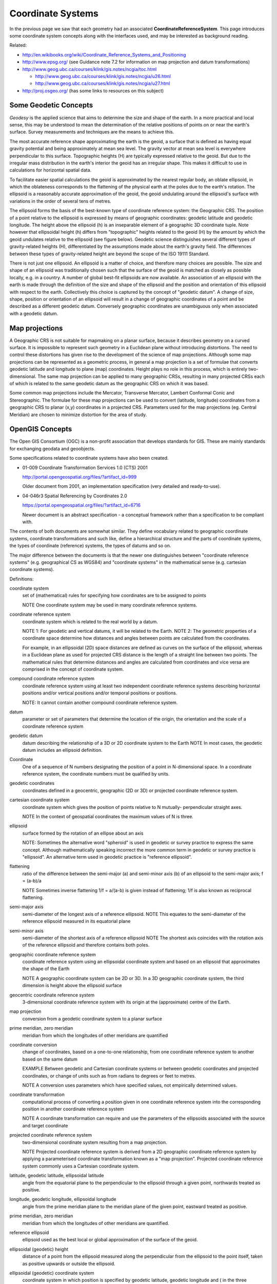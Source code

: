 Coordinate Systems
------------------

In the previous page we saw that each geometry had an associated **CoordinateReferenceSystem**. This page introduces some coordinate system concepts along with the interfaces used, and may be interested as background reading.


.. image:: /images/crs_overview.PNG

Related:

* http://en.wikibooks.org/wiki/Coordinate_Reference_Systems_and_Positioning
* http://www.epsg.org/ (see Guidance note 7.2 for information on map projection and datum transformations)
* http://www.geog.ubc.ca/courses/klink/gis.notes/ncgia/toc.html
  
  * http://www.geog.ubc.ca/courses/klink/gis.notes/ncgia/u26.html
  * http://www.geog.ubc.ca/courses/klink/gis.notes/ncgia/u27.html

* http://proj.osgeo.org/ (has some links to resources on this subject)

Some Geodetic Concepts
^^^^^^^^^^^^^^^^^^^^^^

*Geodesy* is the applied science that aims to determine the size and shape of the earth. In a more practical and local sense, this may be understood to mean the determination of the relative positions of points on or near the earth's surface. Survey measurements and techniques are the means to achieve this.

The most accurate reference shape approximating the earth is the geoid, a surface that is defined as having equal gravity potential and being approximately at mean sea level. The gravity vector at mean sea level is everywhere perpendicular to this surface. Topographic heights (H) are typically expressed relative to the geoid. But due to the irregular mass distribution in the earth's interior the geoid has an irregular shape. This makes it difficult to use in calculations for horizontal spatial data.

To facilitate easier spatial calculations the geoid is approximated by the nearest regular body, an oblate ellipsoid, in which the oblateness corresponds to the flattening of the physical earth at the poles due to the earth's rotation. The ellipsoid is a reasonably accurate approximation of the geoid, the geoid undulating around the ellipsoid's surface with variations in the order of several tens of metres.

The ellipsoid forms the basis of the best-known type of coordinate reference system: the Geographic CRS. The position of a point relative to the ellipsoid is expressed by means of geographic coordinates: geodetic latitude and geodetic longitude. The height above the ellipsoid (h) is an inseparable element of a geographic 3D coordinate tuple. Note however that ellipsoidal height (h) differs from "topographic" heights related to the geoid (H) by the amount by which the geoid undulates relative to the ellipsoid (see figure below). Geodetic science distinguishes several different types of gravity-related heights (H), differentiated by the assumptions made about the earth's gravity field. The differences between these types of gravity-related height are beyond the scope of the ISO 19111 Standard.

There is not just one ellipsoid. An ellipsoid is a matter of choice, and therefore many choices are possible. The size and shape of an ellipsoid was traditionally chosen such that the surface of the geoid is matched as closely as possible locally, e.g. in a country. A number of global best-fit ellipsoids are now available. An association of an ellipsoid with the earth is made through the definition of the size and shape of the ellipsoid and the position and orientation of this ellipsoid with respect to the earth. Collectively this choice is captured by the concept of "geodetic datum". A change of size, shape, position or orientation of an ellipsoid will result in a change of geographic coordinates of a point and be described as a different geodetic datum. Conversely geographic coordinates are unambiguous only when associated with a geodetic datum.


.. image:: /images/geodesy.gif

Map projections
^^^^^^^^^^^^^^^

A Geographic CRS is not suitable for mapmaking on a planar surface, because it describes geometry on a curved surface. It is impossible to represent such geometry in a Euclidean plane without introducing distortions. The need to control these distortions has given rise to the development of the science of map projections. Although some map projections can be represented as a geometric process, in general a map projection is a set of formulae that converts geodetic latitude and longitude to plane (map) coordinates. Height plays no role in this process, which is entirely two-dimensional. The same map projection can be applied to many geographic CRSs, resulting in many projected CRSs each of which is related to the same geodetic datum as the geographic CRS on which it was based.

Some common map projections include the Mercator, Transverse Mercator, Lambert Conformal Conic and Stereographic. The formulae for these map projections can be used to convert (latitude, longitude) coordinates from a geographic CRS to planar (x,y) coordinates in a projected CRS. Parameters used for the map projections (eg. Central Meridian) are chosen to minimize distortion for the area of study.

OpenGIS Concepts
^^^^^^^^^^^^^^^^

The Open GIS Consortium (OGC) is a non-profit association that develops standards for
GIS. These are mainly standards for exchanging geodata and geoobjects.

Some specifications related to coordinate systems have also been created.

* 01-009 Coordinate Transformation Services 1.0 (CTS) 2001
  
  http://portal.opengeospatial.org/files/?artifact_id=999
  
  Older document from 2001, an implementation specification (very detailed and
  ready-to-use).

* 04-046r3 Spatial Referencing by Coordinates 2.0
  
  https://portal.opengeospatial.org/files/?artifact_id=6716
  
  Newer document is an abstract specification - a conceptual framework rather than a
  specification to be compliant with.

The contents of both documents are somewhat similar. They define vocabulary related to geographic coordinate systems, coordinate transformations and such like, define a hierarchical structure and the parts of coordinate systems, the types of coordinate (reference) systems, the types of datums and so on.

The major difference between the documents is that the newer one distinguishes between "coordinate reference systems" (e.g. geographical CS as WGS84) and "coordinate systems" in the mathematical sense (e.g. cartesian coordinate systems).

Definitions:

coordinate system
  set of (mathematical) rules for specifying how coordinates are to be assigned to points
  
  NOTE One coordinate system may be used in many coordinate reference systems.

coordinate reference system
  coordinate system which is related to the real world by a datum.
  
  NOTE 1: For geodetic and vertical datums, it will be related to the Earth.
  NOTE 2: The geometric properties of a coordinate space determine how distances and
  angles between points are calculated from the coordinates.

  For example, in an ellipsoidal (2D) space distances are defined as curves on the
  surface of the ellipsoid, whereas in a Euclidean plane as used for projected CRS
  distance is the length of a straight line between two points. The mathematical rules
  that determine distances and angles are calculated from coordinates and vice versa are
  comprised in the concept of coordinate system.

compound coordinate reference system
  coordinate reference system using at least two independent coordinate reference systems
  describing horizontal positions and/or vertical positions and/or temporal positions or
  positions.
  
  NOTE: It cannot contain another compound coordinate reference system.

datum
  parameter or set of parameters that determine the location of the origin, the
  orientation and the scale of a coordinate reference system

geodetic datum
  datum describing the relationship of a 3D or 2D coordinate system to the Earth
  NOTE In most cases, the geodetic datum includes an ellipsoid definition.

Coordinate
  One of a sequence of N numbers designating the position of a point in N-dimensional
  space. In a coordinate reference system, the coordinate numbers must be qualified by
  units.

geodetic coordinates
  coordinates defined in a geocentric, geographic (2D or 3D) or projected coordinate
  reference system.

cartesian coordinate system
  coordinate system which gives the position of points relative to N mutually-
  perpendicular straight axes.
  
  NOTE In the context of geospatial coordinates the maximum values of N is three.

ellipsoid
  surface formed by the rotation of an ellipse about an axis 
  
  NOTE: Sometimes the alternative word "spheroid" is used in geodetic or survey practice
  to express the same concept. Although mathematically speaking incorrect the more common
  term in geodetic or survey practice is "ellipsoid". An alternative term used in
  geodetic practice is "reference ellipsoid".

flattening
  ratio of the difference between the semi-major (a) and semi-minor axis (b) of an
  ellipsoid to the semi-major axis; f = (a-b)/a
  
  NOTE Sometimes inverse flattening 1/f = a/(a-b) is given instead of flattening; 1/f is
  also known as reciprocal flattening.

semi-major axis
  semi-diameter of the longest axis of a reference ellipsoid.
  NOTE This equates to the semi-diameter of the reference ellipsoid measured in its
  equatorial plane

semi-minor axis
  semi-diameter of the shortest axis of a reference ellipsoid
  NOTE The shortest axis coincides with the rotation axis of the reference ellipsoid and
  therefore contains both poles.

geographic coordinate reference system
  coordinate reference system using an ellipsoidal coordinate system and based on an
  ellipsoid that approximates the shape of the Earth
  
  NOTE A geographic coordinate system can be 2D or 3D. In a 3D geographic coordinate
  system, the third dimension is height above the ellipsoid surface

geocentric coordinate reference system
  3-dimensional coordinate reference system with its origin at the (approximate) centre
  of the Earth.

map projection
  conversion from a geodetic coordinate system to a planar surface

prime meridian, zero meridian
  meridian from which the longitudes of other meridians are quantified

coordinate conversion
  change of coordinates, based on a one-to-one relationship, from one coordinate
  reference system to another based on the same datum
  
  EXAMPLE Between geodetic and Cartesian coordinate systems or between geodetic
  coordinates and projected coordinates, or change of units such as from radians to
  degrees or feet to metres. 
  
  NOTE A conversion uses parameters which have specified values, not empirically
  determined values.

coordinate transformation
  computational process of converting a position given in one coordinate reference system
  into the corresponding position in another coordinate reference system
  
  NOTE A coordinate transformation can require and use the parameters of the ellipsoids
  associated with the source and target coordinate

projected coordinate reference system
  two-dimensional coordinate system resulting from a map projection.
  
  NOTE Projected coordinate reference system is derived from a 2D geographic coordinate
  reference system by applying a parameterised coordinate transformation known as a "map
  projection". Projected coordinate reference system commonly uses a Cartesian coordinate
  system.

latitude, geodetic latitude, ellipsoidal latitude
  angle from the equatorial plane to the perpendicular to the ellipsoid through a given
  point, northwards treated as positive.

longitude, geodetic longitude, ellipsoidal longitude
  angle from the prime meridian plane to the meridian plane of the given point, eastward
  treated as positive.

prime meridian, zero meridian
  meridian from which the longitudes of other meridians are quantified.

reference ellipsoid
  ellipsoid used as the best local or global approximation of the surface of the geoid.

ellipsoidal (geodetic) height
  distance of a point from the ellipsoid measured along the perpendicular from the
  ellipsoid to the point itself, taken as positive upwards or outside the ellipsoid.

ellipsoidal (geodetic) coordinate system
  coordinate system in which position is specified by geodetic latitude, geodetic
  longitude and ( in the three dimensional case) ellipsoidal height, associated with one
  or more geographic coordinate reference systems.

geoid
  level surface which best fits mean sea level either locally or globally.

gravity related height
  height dependent on the earth's gravity field.

mean sea level
  average level of the surface of the sea over all stages of tide and seasonal
  variations.

meridian
  intersection of an ellipsoid by a plane containing the semi-minor axis of the
  ellipsoid.

prime meridian
  meridian from which longitudes of other meridians are quantified.

temporal reference system
  reference system against which time is measured.

temporal datum
  datum defining the origin of a temporal reference system.

time coordinate system
  one-dimensional coordinate system containing a time axis used in temporal reference
  systems to describe the temporal position of a point in the specified time units from a
  specified temporal datum.

vertical coordinate reference system
  one-dimensional coordinate reference system used for gravity-related height or depth
  measurements.

vertical datum
  datum describing the relation of gravity-related heights or depths to the Earth.

Coordinate Reference Systems
^^^^^^^^^^^^^^^^^^^^^^^^^^^^

A coordinate reference system consists of one coordinate system that is related to the earth through one datum. The coordinate system is composed of a set of coordinate axes with specified units of measure. This concept implies the mathematical rules that define how coordinate values are calculated from distances, angles and other geometric elements and vice versa.

A datum specifies the relationship of a coordinate system to the earth, thus ensuring that the abstract mathematical concept "coordinate system" can be applied to the practical problem of describing positions of features on or near the earth's surface by means of coordinates. The resulting combination of coordinate system and datum is a coordinate reference system. Each datum subtype can be associated with only specific types of coordinate reference systems. The datum implicitly (occasionally explicitly) contains the values chosen for the set parameters that represent the degrees of freedom of the coordinate system, in the figure below. A datum therefore implies a choice regarding the approximate origin and orientation of the coordinate system.


.. image:: /images/crs_overview.PNG

**Principal sub-types of coordinate reference systems**

Geodetic survey practice usually divides coordinate reference systems into a number of sub-types. The common classification criterion for sub-typing of coordinate reference systems can be described as the way in which they deal with earth curvature. This has a direct effect on the portion of the earth?s surface that can be covered by that type of CRS with an acceptable degree of error. Thus the following principal sub-types of coordinate reference system are distinguished:

1. Geocentric. Type of coordinate reference system that deals with the earth?s curvature by taking the 3D spatial view, which obviates the need to model the earth?s curvature. The origin of a geocentric CRS is at the approximate centre of mass of the earth.

2. Geographic. Type of coordinate reference system based on an ellipsoidal approximation of the geoid. This provides an accurate representation of the geometry of geographic features for a large portion of the earth?s surface. Geographic coordinate reference systems can be 2D or 3D. A 2D Geographic CRS is used when positions of features are described on the surface of the reference ellipsoid; a 3D geographic CRS is used when positions are described on, above or below the reference ellipsoid.
3. Projected. Type of coordinate reference system that is based on an approximation of the shape of the earths surface by a plane. The distortion that is inherent to the approximation is carefully controlled and known. Distortion correction is commonly applied to calculated bearings and distances to produce values that are a close match to actual field values.
4. Engineering. Type of coordinate reference system that is that is used only in a contextually local sense. This sub-type is used to model two broad categories of local coordinate reference systems:earth-fixed systems, applied to engineering activities on or near the surface of the earth; coordinates on moving platforms such as road vehicles, vessels, aircraft or spacecraft. Earth-fixed Engineering CRSs are commonly based on a simple flat-earth approximation of the earth?s surface, and the effect of earth curvature on feature geometry is ignored: calculations on coordinates use simple plane arithmetic without any corrections for earth curvature. The application of such Engineering CRSs to relatively small areas and "contextually local" is in this case equivalent to "spatially
   local". Engineering CRSs used on moving platforms are usually intermediate coordinate reference systems that are computationally required to calculate geodetic coordinates. These coordinate reference systems are subject to all the motions of the platform with which they are associated. In this case "contextually local" means that the associated coordinates are meaningful only relative to the moving platform. Earth curvature is usually irrelevant and is therefore ignored. In the spatial sense their applicability may extend from the immediate vicinity of the platform (e.g. a moving seismic ship) to the entire earth (e.g. in space applications). The determining factor is the mathematical model deployed in the positioning calculations. Transformation of coordinates from these moving Engineering CRSs to earth-referenced coordinate reference systems involves time-dependent coordinate operation parameters.
5. Vertical. Type of coordinate reference system used for the recording of heights or depths. Vertical CRSs make use of the direction of gravity to define the concept of height or depth, but its relationship with gravity may not be straightforward. By implication therefore, ellipsoidal heights (h) cannot be captured in a vertical coordinate reference system: ellipsoidal heights cannot exist independently, but only as an inseparable part of a 3D coordinate tuple defined in a geographic 3D coordinate reference system.
6. Temporal. Used for the recording of time in association with any of the listed spatial coordinate reference systems.


.. image:: /images/crs.PNG

**Additional sub-types of coordinate reference systems**

In addition to the principal sub-types, so called because they represent concepts generally known in geodetic practice, two more sub-types have been defined to permit modelling of certain relationships and constraints that exist between the principal sub-types. These additional sub-types are:

1. Compound coordinate reference system
2. Derived coordinate reference system

**Compound coordinate reference system**

The traditional separation of horizontal and vertical position has resulted in coordinate reference systems that are horizontal (2D) in nature and vertical (1D). It is established practice to combine the horizontal coordinates of a point with a height or depth from a different coordinate reference system. The coordinate reference system to which these 3D coordinates are referenced combines the separate horizontal and vertical coordinate reference systems of the horizontal and vertical coordinates. Such a coordinate system is called a compound coordinate reference system (Compound CRS). It consists of an ordered sequence of the two or more single coordinate reference systems.

A Compound CRS is thus a coordinate reference system that combines two or more coordinate reference systems, none of which can itself be compound. In general, a Compound CRS may contain any number of axes. The Compound CRS contains an ordered set of coordinate reference systems and the tuple order of a compound coordinate set shall follow that order, while the subsets of the tuple, described by each of the composing coordinate reference systems, follow the tuple order valid for their respective coordinate reference systems.

For spatial coordinates, a number of constraints exist for the construction of Compound CRSs. For example, the coordinate reference systems that are combined should not contain any duplicate or redundant axes.

**Derived coordinate reference system**

Some coordinate reference systems are defined by applying a coordinate conversion to another coordinate reference system. Such a coordinate reference system is called a Derived CRS and the coordinate reference system it was derived from by applying the conversion is called the Source or Base CRS. A coordinate conversion is an arithmetic operation with zero or more parameters that have defined values. The Source CRS and Derived CRS have the same Datum. The best-known example of a Derived CRS is a Projected CRS, which is always derived from a source Geographic CRS by applying the coordinate conversion known as a map projection.

In principle, all sub-types of coordinate reference system may take on the role of either Source or Derived CRS with the exception of a Geocentric CRS and a Projected CRS. The latter is modelled as an object class under its own name, rather than as a general Derived CRS of type ?projected?. This has been done to honour common practice, which acknowledges Projected CRSs as one of the best known types of coordinate reference systems.

Coordinate Systems
^^^^^^^^^^^^^^^^^^

The coordinates of points are recorded in a coordinate system. A coordinate system is the set of coordinate system axes that spans the coordinate space. This concept implies the set of mathematical rules that determine how coordinates are associated with invariant quantities such as angles and distances. In other words, a coordinate system implies how coordinates are calculated from geometric elements such as distances and angles and vice versa. The calculus required to derive angles and distances from point coordinates and vice versa is in a map plane is simple Euclidean 2D arithmetic. To do the same on the surface of an ellipsoid (curved 2D space) involves more complex ellipsoidal calculus.


.. image:: /images/cs.PNG

One coordinate system may be used by multiple coordinate reference systems. Its axes can be spatial, temporal, or mixed. A coordinate system is composed of an ordered set of coordinate system axes, the number of axes being equal to the dimension of the space of which it describes the geometry. Coordinates in coordinate tuples shall be supplied in the same order as the coordinate axes are defined. The dimension of the coordinate space, the names, the units of measure, the directions and sequence of the axes are all part of the Coordinate System definition. The number of coordinates in a tuple and consequently the number of coordinate axes in a coordinate system shall be equal to the number of coordinate axes in the coordinate system. Coordinate systems are divided into subtypes by the geometric properties of the coordinate space spanned and the geometric properties of the axes themselves (straight or curved; perpendicular or not). Certain subtypes of coordinate system can only be used with specific subtypes of coordinate reference system.

+------------------+--------------------------------------------------------------------------------+--------------+
|CoordainteSystem  |Description                                                                     | For CRS      |
+------------------+--------------------------------------------------------------------------------+--------------+
| Cartesian        | 1-, 2-, or 3-dimensional coordinate system. It gives the position of points    | Geocentric   |
|                  | relative to orthogonal straight axes in the 2- and 3-dimensional cases. In     | Projected    |
|                  | 1-dimensional case, it contains a single straight coordinate axis. In the      | Engineering  |
|                  | multi-dimensional case, all axes shall have the same unit of measure.          | Image        |
+------------------+--------------------------------------------------------------------------------+--------------+
|oblique Cartesian | 2- or 3-dimensional coordinate system with straight axes that are not          | Engineering  |
|                  | necessarily orthogonal.                                                        | Image        |
+------------------+--------------------------------------------------------------------------------+--------------+
|ellipsoidal       | 2- or 3-dimensional coordinate system in which position is specified by        | Engineering  |
|                  | geodetic latitude, geodetic longitude and (in the three-dimensional case)      |              |
|                  | ellipsoidal height, associated with one or more geographic coordinate          |              |
|                  | reference systems.Geographic                                                   |              |
+------------------+--------------------------------------------------------------------------------+--------------+
|spherical         | 3-dimensional coordinate system with one distance, measured from the origin,   | Geocentric   |
|                  | and two angular coordinates. Not to be confused with an ellipsoidal coordinate | Engineering  |
|                  | system based on an ellipsoid ?degenerated? into a sphere                       |              |
+------------------+--------------------------------------------------------------------------------+--------------+
| cylindrical      | 3-dimensional coordinate system consisting of a polar coordinate system        | Engineering  |
|                  | extended by a straight coordinate axis perpendicular to the plane spanned by   |              |
|                  | the polar coordinate system.                                                   |              |
+------------------+--------------------------------------------------------------------------------+--------------+
| polar            | 2-dimensional coordinate system in which position is specified by distance to  | Engineering  |
|                  | the origin and the angle between the line from origin to point and a reference |              |
|                  | direction.                                                                     |              |
+------------------+--------------------------------------------------------------------------------+--------------+
| vertical         | 1-dimensional coordinate system used to record the heights (or depths) of      | Vertical     |
|                  | points dependent on the Earth?s gravity field. An exact definition is          | Engineering  |
|                  | deliberately not provided as the complexities of the subject fall outside the  |              |
|                  | scope of this specification.                                                   |              |
+------------------+--------------------------------------------------------------------------------+--------------+
| linear           | 1-dimensional coordinate system that consists of the points that lie on the    | Engineering  |
|                  | single axis described. The associated ordinate is the distance from the        |              |
|                  | specified origin to the point along the Axis. Example: usage of the line       |              |
|                  | feature representing a road to describe points on or along  that road.         |              |
+------------------+--------------------------------------------------------------------------------+--------------+
| temporal         | dimensional coordinate system containing a single time axis and used to        | Temporal     |
|                  | describe the temporal position of a point in the specified time units from a   |              |
|                  | specified time origin.                                                         |              |
+------------------+--------------------------------------------------------------------------------+--------------+

**Coordinate system axis**

A coordinate system is composed of an ordered set of coordinate system axes. Each of its axes is completely characterised by a unique combination of axis name, axis abbreviation, axis direction and axis unit of measure. The concept of coordinate axis requires some clarification. Consider an arbitrary x, y, z coordinate system. The x-axis may be defined as the locus of points with y = z = 0. This is easily enough understood if the x, y, z coordinate system is a Cartesian system and the space it describes is Euclidean. It becomes a bit more difficult to understand in the case of a strongly curved space, such as the surface of an ellipsoid, its geometry described by an ellipsoidal coordinate system (2D or 3D). Applying the same definition by analogy to the curvilinear latitude and longitude coordinates the latitude axis would be the equator and the longitude axis would be the prime meridian, which is not a satisfactory definition. Bearing in mind that the order of the coordinates in a coordinate tuple must be the same as the defined order of the coordinate axes, the i-th coordinate axis of a coordinate system is defined as the locus of points for which all coordinates with sequence number not equal to ?i?, have a constant value locally (whereby i = 1 ...n, and n is the dimension of the coordinate space). It will be evident that the addition of the word "locally" in this definition apparently adds an element of ambiguity and this is intentional. However, the definition of the coordinate parameter associated with any axis must be unique. The coordinate axis itself should not be interpreted as a unique mathematical object, the associated coordinate parameter should.

Example: Geodetic latitude is defined as the "Angle from the equatorial plane to the perpendicular to the ellipsoid through a given point, northwards usually treated as positive". However, hen used in an ellipsoidal coordinate system the geodetic latitude axis will be described as pointing "north". In two different points on the ellipsoid the direction "north" will be a spatially ifferent direction, but the concept of latitude is the same.

Furthermore the specified direction of the coordinate axes is often only approximate; two geographic coordinate reference systems will make use of the same ellipsoidal coordinate system. These coordinate systems are associated with the earth hrough two different geodetic datums, which may lead to the two systems being slightly rotated w.r.t. each other.

Usage of coordinate system axis names is constrained by geodetic custom in a number of cases, depending mainly on the coordinate reference system type. These constraints are shown in table below. This constraint works in two directions; for example the names "geodetic latitude" and "geodetic longitude" shall be used to designate the coordinate axis names associated with a geographic coordinate reference system. Conversely, these names shall not be used in any other context.

=========== ========== ==================================================================
CS          CRS        Permitted coordinate system axis names
=========== ========== ==================================================================
Cartesian   Geocentric Geocentric X, Geocentric Y, Geocentric Z
Spherical   Geocentric Spherical Latitude, Spherical Longitude, Geocentric Radius
Ellipsoidal Geographic Geodetic Latitude, Geodetic Longitude, Ellipsoidal height (if 3D)
Vertical    Vertica    Gravity-related height
Vertical    Vertical   Depth
Cartesian   Projected  Easting, Northing
Cartesian   Projected  Westing, Southing
=========== ========== ==================================================================

Datum
^^^^^

A datum specifies the relationship of a coordinate system to the earth or, in some applications to an Engineering CRS, to a moving platform, thus creating a coordinate reference system. A datum can be used as the basis for one-, two- or three-dimensional systems.


.. image:: /images/datum.PNG

Many subtypes of datum are specified: geodetic, vertical, engineering etc. Each datum subtype can be associated only with specific types of coordinate reference systems. A geodetic datum is used with three dimensional or horizontal (two-dimensional) coordinate reference systems, and requires an ellipsoid definition and a prime meridian definition. It is used to describe large portions of the earth?s surface up to the entire earth's surface. A vertical datum can only be associated with a vertical coordinate reference system. Image datum and engineering datum are both used in a local context only: to describe the origin of an image and the origin of an engineering (or local) coordinate reference system.

**Vertical Datum**

Further sub-typing is required to describe vertical datums adequately. The following types of vertical datum are distinguished:

1. Geoidal. The zero value of the associated (vertical) coordinate system axis is defined to approximate a constant potential surface, usually the geoid. Such a reference surface is usually determined by a national or scientific authority and is then a well-known, named datum. This is the default vertical datum type, because it is the most common one encountered.
2. Depth. The zero point of the vertical axis is defined by a surface that has meaning for the purpose for which the associated vertical measurements are used. For hydrographic charts, this is often a predicted nominal sea surface (that is, without waves or other wind and current effects) which occurs at low tide. Examples are Lowest Astronomical Tide (LAT) and Lowest Low Water Springs (LLWS). A different example is a sloping and undulating River Datum defined as the nominal river water surface occurring at a quantified river discharge.
3. Barometric. A vertical datum is of type "barometric" if atmospheric pressure is the basis for the definition of the origin. Atmospheric pressure may be used as the intermediary to determine height (barometric height determination) or it may be used directly as the vertical coordinate, against which other parameters are measured. The latter case is applied routinely in meteorology.
4. Other surface. In some cases, for example oil exploration and production, geological features, such as the top or bottom of a geologically identifiable and meaningful subsurface layer, are sometimes used as a vertical datum. Other variations to the above three vertical datum types may exist and are all bracketed in this category.

**Prime Meridian**

A prime meridian defines the origin from which longitude values are specified. Most geodetic datums use Greenwich as their prime meridian. A prime meridian description is not needed for any datum type other than geodetic, or if the datum type is geodetic and the prime meridian is Greenwich. The prime meridian description is mandatory if the datum type is geodetic and its prime meridian is not Greenwich.

**Ellipsoid**

An ellipsoid is defined that approximates the surface of the geoid. Because of the area for which the approximation is valid ? traditionally regionally, but with the advent of satellite positioning often globally ? the ellipsoid is typically associated with Geographic and Projected CRSs. An ellipsoid specification shall not be provided if the datum type not geodetic.

One ellipsoid must be specified with every geodetic datum, even if the ellipsoid is not used computationally. The latter may be the case when a Geocentric CRS is used, e.g., in the calculation of satellite orbit and ground positions from satellite observations. Although use of a Geocentric CRS apparently obviates the need of an ellipsoid, the ellipsoid usually played a role in the determination of the associated geodetic datum. Furthermore one or more Geographic CRSs may be based on the same geodetic datum, which requires the correct ellipsoid the associated with any given geodetic datum.
An ellipsoid is defined either by its semi-major axis and inverse flattening, or by its semimajor axis and semi-minor axis. For some applications, for example small-scale mapping in atlases, a spherical approximation of the geoid?s surface is used, requiring only the radius of the sphere to be specified

Source for the above definitions: Spatial Referencing by Coordinates 2.0. Slightly edited.